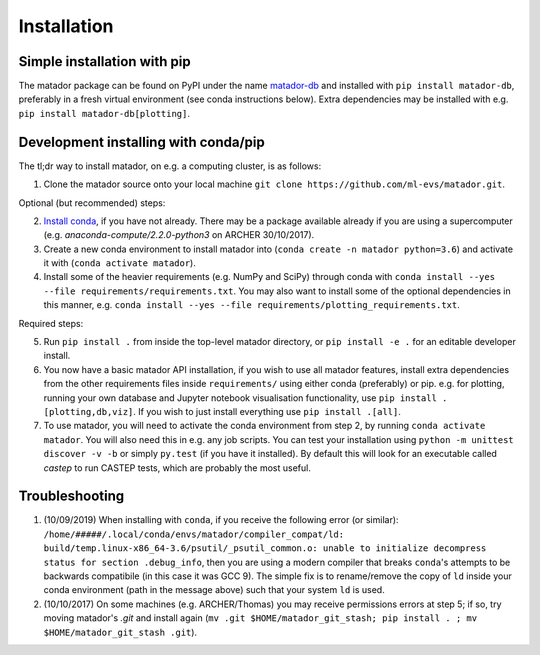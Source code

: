 .. _install:

Installation
============


Simple installation with pip
----------------------------

The matador package can be found on PyPI under the name `matador-db <https://pypi.org/project/matador-db>`_ and installed with
``pip install matador-db``, preferably in a fresh virtual environment (see conda instructions below). Extra dependencies may be installed with e.g. ``pip install matador-db[plotting]``.

Development installing with conda/pip
-------------------------------------

The tl;dr way to install matador, on e.g. a computing cluster, is as follows:

1. Clone the matador source onto your local machine ``git clone https://github.com/ml-evs/matador.git``.

Optional (but recommended) steps:

2. `Install conda <https://conda.io/miniconda.html>`_, if you have not already. There may be a package available already if you are using a supercomputer (e.g. `anaconda-compute/2.2.0-python3` on ARCHER 30/10/2017).
3. Create a new conda environment to install matador into (``conda create -n matador python=3.6``) and activate it with (``conda activate matador``).
4. Install some of the heavier requirements (e.g. NumPy and SciPy) through conda with ``conda install --yes --file requirements/requirements.txt``. You may also want to install some of the optional dependencies in this manner, e.g. ``conda install --yes --file requirements/plotting_requirements.txt``.

Required steps:

5. Run ``pip install .`` from inside the top-level matador directory, or ``pip install -e .`` for an editable developer install.
6. You now have a basic matador API installation, if you wish to use all matador features, install extra dependencies from the other requirements files inside ``requirements/`` using either conda (preferably) or pip. e.g. for plotting, running your own database and Jupyter notebook visualisation functionality, use ``pip install .[plotting,db,viz]``. If you wish to just install everything use ``pip install .[all]``.
7. To use matador, you will need to activate the conda environment from step 2, by running ``conda activate matador``. You will also need this in e.g. any job scripts. You can test your installation using ``python -m unittest discover -v -b`` or simply ``py.test`` (if you have it installed). By default this will look for an executable called `castep` to run CASTEP tests, which are probably the most useful.

Troubleshooting
---------------

1. (10/09/2019) When installing with ``conda``, if you receive the following error (or
   similar): ``/home/#####/.local/conda/envs/matador/compiler_compat/ld: build/temp.linux-x86_64-3.6/psutil/_psutil_common.o: unable to initialize decompress status for section .debug_info``, then you are using a modern compiler that breaks ``conda``'s attempts to be backwards compatibile (in this case it was GCC 9). The simple fix is to rename/remove the copy of ``ld`` inside your conda environment (path in the message above) such that your system ``ld`` is used.
2. (10/10/2017) On some machines (e.g. ARCHER/Thomas) you may receive permissions errors at step 5; if so, try moving matador's `.git` and install again (``mv .git $HOME/matador_git_stash; pip install . ; mv $HOME/matador_git_stash .git``).
